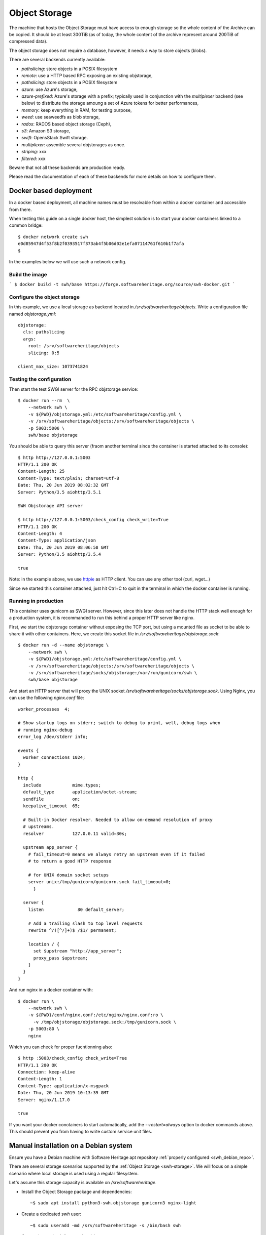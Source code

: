 .. highlight:: bash

.. _objstorage_install:


Object Storage
==============

The machine that hosts the Object Storage must have access to enough storage so
the whole content of the Archive can be copied. It should be at least 300TiB
(as of today, the whole content of the archive represent around 200TiB of
compressed data).

The object storage does not require a database, however, it needs a way to
store objects (blobs).

There are several backends currently available:

- `pathslicing`: store objects in a POSIX filesystem
- `remote`: use a HTTP based RPC exposing an existing objstorage,
- `pathslicing`: store objects in a POSIX filesystem
- `azure`: use Azure's storage,
- `azure-prefixed`: Azure's storage with a prefix; typically used in
  conjunction with the `multiplexer` backend (see below) to distribute the
  storage amoung a set of Azure tokens for better performances,
- `memory`: keep everything in RAM, for testing purpose,
- `weed`: use seaweedfs as blob storage,
- `rados`: RADOS based object storage (Ceph),
- `s3`: Amazon S3 storage,
- `swift`: OpensStack Swift storage.
- `multiplexer`: assemble several objstorages as once.
- `striping`: xxx
- `filtered`: xxx


Beware that not all these backends are production ready.

Please read the documentation of each of these backends for more details on how
to configure them.

Docker based deployment
-----------------------

In a docker based deployment, all machine names must be resolvable from within
a docker container and accessible from there.

When testing this guide on a single docker host, the simplest solution is to
start your docker containers linked to a common bridge::

  $ docker network create swh
  e0d85947d4f53f8b2f0393517f373ab4f5b06d02e1efa07114761f610b1f7afa
  $

In the examples below we will use such a network config.

Build the image
~~~~~~~~~~~~~~~

```
$ docker build -t swh/base https://forge.softwareheritage.org/source/swh-docker.git
```

Configure the object storage
~~~~~~~~~~~~~~~~~~~~~~~~~~~~

In this example, we use a local storage as backend located in
`/srv/softwareheritage/objects`. Write a configuration file named
`objstorage.yml`::

  objstorage:
    cls: pathslicing
    args:
      root: /srv/softwareheritage/objects
      slicing: 0:5

  client_max_size: 1073741824

Testing the configuration
~~~~~~~~~~~~~~~~~~~~~~~~~

Then start the test SWGI server for the RPC objstorage service::

  $ docker run --rm  \
      --network swh \
      -v ${PWD}/objstorage.yml:/etc/softwareheritage/config.yml \
      -v /srv/softwareheritage/objects:/srv/softwareheritage/objects \
      -p 5003:5000 \
      swh/base objstorage

You should be able to query this server (fraom another terminal since the
container is started attached to its console)::

  $ http http://127.0.0.1:5003
  HTTP/1.1 200 OK
  Content-Length: 25
  Content-Type: text/plain; charset=utf-8
  Date: Thu, 20 Jun 2019 08:02:32 GMT
  Server: Python/3.5 aiohttp/3.5.1

  SWH Objstorage API server

  $ http http://127.0.0.1:5003/check_config check_write=True
  HTTP/1.1 200 OK
  Content-Length: 4
  Content-Type: application/json
  Date: Thu, 20 Jun 2019 08:06:58 GMT
  Server: Python/3.5 aiohttp/3.5.4

  true

Note: in the example above, we use httpie_ as HTTP client. You can use any
other tool (curl, wget...)

.. _httpie: https://httpie.org

Since we started this container attached, just hit Ctrl+C to quit in the
terminal in which the docker container is running.

Running in production
~~~~~~~~~~~~~~~~~~~~~

This container uses gunicorn as SWGI server. However, since this later does not
handle the HTTP stack well enough for a production system, it is recommanded to
run this behind a proper HTTP server like nginx.

First, we start the objstorage container without exposing the TCP port, but
using a mounted file as socket to be able to share it with other containers.
Here, we create this socket file in `/srv/softwareheritage/objstorage.sock`::

  $ docker run -d --name objstorage \
      --network swh \
      -v ${PWD}/objstorage.yml:/etc/softwareheritage/config.yml \
      -v /srv/softwareheritage/objects:/srv/softwareheritage/objects \
      -v /srv/softwareheritage/socks/objstorage:/var/run/gunicorn/swh \
      swh/base objstorage

And start an HTTP server that will proxy the UNIX socket
`/srv/softwareheritage/socks/objstorage.sock`. Using Nginx, you can use the
following `nginx.conf` file::

  worker_processes  4;

  # Show startup logs on stderr; switch to debug to print, well, debug logs when
  # running nginx-debug
  error_log /dev/stderr info;

  events {
    worker_connections 1024;
  }

  http {
    include            mime.types;
    default_type       application/octet-stream;
    sendfile           on;
    keepalive_timeout  65;

    # Built-in Docker resolver. Needed to allow on-demand resolution of proxy
    # upstreams.
    resolver           127.0.0.11 valid=30s;

    upstream app_server {
      # fail_timeout=0 means we always retry an upstream even if it failed
      # to return a good HTTP response

      # for UNIX domain socket setups
      server unix:/tmp/gunicorn/gunicorn.sock fail_timeout=0;
        }

    server {
      listen             80 default_server;

      # Add a trailing slash to top level requests
      rewrite ^/([^/]+)$ /$1/ permanent;

      location / {
        set $upstream "http://app_server";
        proxy_pass $upstream;
      }
    }
  }


And run nginx in a docker container with::

  $ docker run \
      --network swh \
      -v ${PWD}/conf/nginx.conf:/etc/nginx/nginx.conf:ro \
        -v /tmp/objstorage/objstorage.sock:/tmp/gunicorn.sock \
      -p 5003:80 \
      nginx


Which you can check for proper fucntionning also::

  $ http :5003/check_config check_write=True
  HTTP/1.1 200 OK
  Connection: keep-alive
  Content-Length: 1
  Content-Type: application/x-msgpack
  Date: Thu, 20 Jun 2019 10:13:39 GMT
  Server: nginx/1.17.0

  true


If you want your docker conotainers to start automatically, add the
`--restart=always` option to docker commands above. This should prevent you
from having to write custom service unit files.


Manual installation on a Debian system
--------------------------------------

Ensure you have a Debian machine with Software Heritage apt repository
:ref:`properly configured <swh_debian_repo>`.

There are several storage scenarios supported by the :ref:`Object Storage
<swh-storage>`. We will focus on a simple scenario where local storage is used
using a regular filesystem.

Let's assume this storage capacity is available on `/srv/softwareheritage`.

- Install the Object Storage package and dependencies::

   ~$ sudo apt install python3-swh.objstorage gunicorn3 nginx-light

- Create a dedicated `swh` user::

   ~$ sudo useradd -md /srv/softwareheritage -s /bin/bash swh

- Create the required directory for objects storage::

    ~$ sudo mkdir  /srv/softwareheritage/objects
    ~$ sudo chown swh: /srv/softwareheritage/objects

- Configure the Object Storage RPC Server::

    ~$ sudo mkdir /etc/softwareheritage/
    ~$ sudo sh -c 'cat > /etc/softwareheritage/objstorage.yml' <<EOF
    > objstorage:
    >   cls: pathslicing
    >   args:
    >     root: /srv/softwareheritage/objects
    >     slicing: 0:5
    >
    > client_max_size: 1073741824
    > EOF
    ~$

- Ensure the Object Storage service can be started by hand::

    ~$ sudo -u swh swh-objstorage -C  /etc/softwareheritage/objstorage.yml serve
    ======== Running on http://0.0.0.0:5003 ========
    (Press CTRL+C to quit)

  In another terminal, check the HTTP server responds properly::

    ~$ curl 127.0.0.1:5003
    SWH Objstorage API server
    ~$

  Quit the test server by hitting Ctrl+C in the terminal it is running in.

- Ensure reauired directories for gunicorn exists::

    ~$ sudo mkdir -p /etc/gunicorn/instances
    ~$ sudo mkdir -p /var/run/gunicorn/swh-objstorage/
    ~$ sudo chown swh: /var/run/gunicorn/swh-objstorage/

- Copy the gunicorn config file below to `/etc/gunicorn/instances/objstorage.cfg`::

    import traceback
    import gunicorn.glogging

    class Logger(gunicorn.glogging.Logger):
        log_only_errors = True

        def access(self, resp, req, environ, request_time):
            """ See http://httpd.apache.org/docs/2.0/logs.html#combined
            for format details
            """

            if not (self.cfg.accesslog or self.cfg.logconfig or self.cfg.syslog):
                return

            # wrap atoms:
            # - make sure atoms will be test case insensitively
            # - if atom doesn't exist replace it by '-'
            atoms = self.atoms(resp, req, environ, request_time)
            safe_atoms = self.atoms_wrapper_class(atoms)

            try:
                if self.log_only_errors and str(atoms['s']) == '200':
                    return
                self.access_log.info(self.cfg.access_log_format % safe_atoms, extra={'swh_atoms': atoms})
            except:
                self.exception('Failed processing access log entry')

    logger_class = Logger
    logconfig = '/etc/gunicorn/logconfig.ini'

    # custom settings
    bind = "unix:/run/gunicorn/swh-objstorage/gunicorn.sock"
    workers = 16
    worker_class = "aiohttp.worker.GunicornWebWorker"
    timeout = 3600
    graceful_timeout = 3600
    keepalive = 5
    max_requests = 0
    max_requests_jitter = 0
    # Uncomment the following lines if you want statsd monitoring
    # statsd_host = "127.0.0.1:8125"
    # statsd_prefix = "swh-objstorage"

- Copy the logging config file to `/etc/gunicorn/logconfig.ini`::

    [loggers]
    keys=root, gunicorn.error, gunicorn.access

    [handlers]
    keys=console, journal

    [formatters]
    keys=generic

    [logger_root]
    level=INFO
    handlers=console,journal

    [logger_gunicorn.error]
    level=INFO
    propagate=0
    handlers=journal
    qualname=gunicorn.error

    [logger_gunicorn.access]
    level=INFO
    propagate=0
    handlers=journal
    qualname=gunicorn.access

    [handler_console]
    class=StreamHandler
    formatter=generic
    args=(sys.stdout, )

    [handler_journal]
    class=swh.core.logger.JournalHandler
    formatter=generic
    args=()

    [formatter_generic]
    format=%(asctime)s [%(process)d] [%(levelname)s] %(message)s
    datefmt=%Y-%m-%d %H:%M:%S
    class=logging.Formatter


- Ensure the Object Storage server can be started via gunicorn::

    ~$ SWH_CONFIG_FILENAME=/etc/softwareheritage/objstorage.yml \
       gunicorn3 -c /etc/gunicorn/instances/objstorage.cfg swh.objstorage.api.wsgi
    [...]
    ^C
    ~$

- Add a `systemd` Service Unit file for this gunicorn WSGI server; copy the
  file below to `/etc/systemd/system/gunicorn-swh-objstorage.service`::

    [Unit]
    Description=Gunicorn instance swh-objstorage
    ConditionPathExists=/etc/gunicorn/instances/swh-objstorage.cfg
    PartOf=gunicorn.service
    ReloadPropagatedFrom=gunicorn.service
    Before=gunicorn.service

    [Service]
    User=swhstorage
    Group=swhstorage
    PIDFile=/run/gunicorn/swh-objstorage/pidfile
    RuntimeDirectory=/run/gunicorn/swh-objstorage
    WorkingDirectory=/run/gunicorn/swh-objstorage
    Environment=SWH_CONFIG_FILENAME=/etc/softwareheritage/objstorage.yml
    Environment=SWH_LOG_TARGET=journal
    ExecStart=/usr/bin/gunicorn3 -p /run/gunicorn/swh-objstorage/pidfile -c /etc/gunicorn/instances/objstorage.cfg swh.objstorage.api.wsgi
    ExecStop=/bin/kill -TERM $MAINPID
    ExecReload=/bin/kill -HUP $MAINPID

    [Install]
    WantedBy=multi-user.target

  And the file below to `/etc/systemd/system/gunicorn.service`::

    [Unit]
    Description=All gunicorn services

    [Service]
    Type=oneshot
    ExecStart=/bin/true
    ExecReload=/bin/true
    RemainAfterExit=on

    [Install]
    WantedBy=multi-user.target

- Load these Service Unit files and activate them::

    ~$ sudo systemctl daemon-reload
    ~$ sudo systemctl enable --now gunicorn-swh-objstorage.service


- Configure the nginx HTTP server as a reverse proxy for the gunicorn SWGI
  server; here is an example of the file `/etc/nginx/nginx.conf`::

    user www-data;
    worker_processes 16;
    worker_rlimit_nofile 1024;

    pid        /var/run/nginx.pid;
    error_log  /var/log/nginx/error.log error;

    events {
      accept_mutex off;
      accept_mutex_delay 500ms;
      worker_connections 1024;
    }

    http {

      include       /etc/nginx/mime.types;
      default_type  application/octet-stream;

      access_log  /var/log/nginx/access.log;

      sendfile    on;
      server_tokens on;

      types_hash_max_size 1024;
      types_hash_bucket_size 512;

      server_names_hash_bucket_size 128;
      server_names_hash_max_size 1024;

      keepalive_timeout   65s;
      keepalive_requests  100;
      client_body_timeout 60s;
      send_timeout        60s;
      lingering_timeout   5s;
      tcp_nodelay         on;

      gzip              on;
      gzip_comp_level   1;
      gzip_disable      msie6;
      gzip_min_length   20;
      gzip_http_version 1.1;
      gzip_proxied      off;
      gzip_vary         off;

      client_body_temp_path   /var/nginx/client_body_temp;
      client_max_body_size    10m;
      client_body_buffer_size 128k;
      proxy_temp_path         /var/nginx/proxy_temp;
      proxy_connect_timeout   90s;
      proxy_send_timeout      90s;
      proxy_read_timeout      90s;
      proxy_buffers           32 4k;
      proxy_buffer_size       8k;
      proxy_set_header        Host $host;
      proxy_set_header        X-Real-IP $remote_addr;
      proxy_set_header        X-Forwarded-For $proxy_add_x_forwarded_for;
      proxy_set_header        Proxy "";
      proxy_headers_hash_bucket_size 64;


      include /etc/nginx/conf.d/*.conf;
      include /etc/nginx/sites-enabled/*;
    }


  `/etc/nginx/conf.d/swh-objstorage-gunicorn-upstream.conf`::

    upstream swh-objstorage-gunicorn {
      server     unix:/run/gunicorn/swh-objstorage/gunicorn.sock  fail_timeout=0;
    }

  `/etc/nginx/sites-enabled/swh-objstorage.conf`::

    server {
      listen 0.0.0.0:5003 deferred;

      server_name           <hostname> 127.0.0.1 localhost ::1;
      client_max_body_size 4G;

      index  index.html index.htm index.php;
      access_log            /var/log/nginx/nginx-swh-objstorage.access.log combined if=$error_status;
      error_log             /var/log/nginx/nginx-swh-objstorage.error.log;

      location / {
        proxy_pass            http://swh-objstorage-gunicorn;
        proxy_read_timeout    3600s;
        proxy_connect_timeout 90s;
        proxy_send_timeout    90s;
        proxy_buffering       off;
        proxy_set_header      Host $host;
        proxy_set_header      X-Real-IP $remote_addr;
        proxy_set_header      X-Forwarded-For $proxy_add_x_forwarded_for;
        proxy_set_header      Proxy "";
      }
    }

  Note the `<hostname>` in the example file above to adapt to your server name.

  `/etc/nginx/conf.d/swh-objstorage-default.conf`::

    server {
      listen 0.0.0.0:5003 default_server;

      server_name           nginx-swh-objstorage-default;

      return 444;
      index  index.html index.htm index.php;
      access_log            /var/log/nginx/nginx-swh-objstorage-default.access.log combined;
      error_log             /var/log/nginx/nginx-swh-objstorage-default.error.log;

      location / {
        index     index.html index.htm index.php;
      }
    }


- Restart the `nginx` service::

    ~$ sudo systemctl restart nginx.service

- Check the whole stack is responding::

    ~$ curl http://127.0.0.1:5003/
    SWH Objstorage API serverd
    ~$
